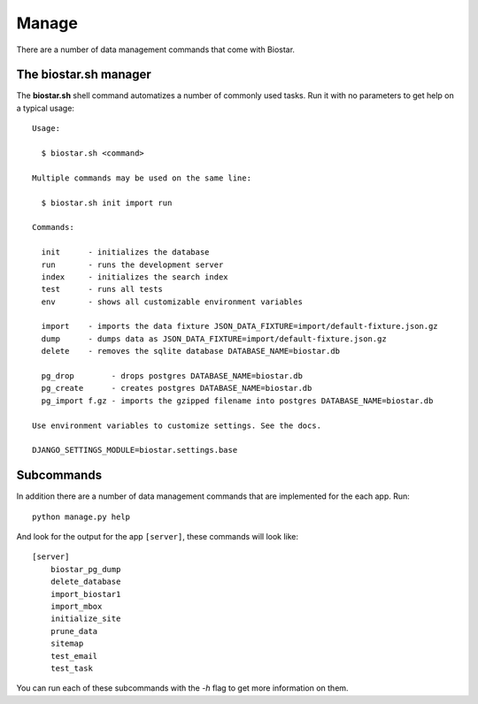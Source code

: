 Manage
======

There are a number of data management commands that come with Biostar.

The biostar.sh manager
----------------------

The **biostar.sh** shell command automatizes a number of commonly used tasks. Run it
with no parameters to get help on a typical usage::

    Usage:

      $ biostar.sh <command>

    Multiple commands may be used on the same line:

      $ biostar.sh init import run

    Commands:

      init      - initializes the database
      run       - runs the development server
      index     - initializes the search index
      test      - runs all tests
      env       - shows all customizable environment variables

      import    - imports the data fixture JSON_DATA_FIXTURE=import/default-fixture.json.gz
      dump      - dumps data as JSON_DATA_FIXTURE=import/default-fixture.json.gz
      delete    - removes the sqlite database DATABASE_NAME=biostar.db

      pg_drop        - drops postgres DATABASE_NAME=biostar.db
      pg_create      - creates postgres DATABASE_NAME=biostar.db
      pg_import f.gz - imports the gzipped filename into postgres DATABASE_NAME=biostar.db

    Use environment variables to customize settings. See the docs.

    DJANGO_SETTINGS_MODULE=biostar.settings.base

Subcommands
-----------

In addition there are a  number of data management commands that are implemented for the each app.
Run::

    python manage.py help

And look for the output for the app ``[server]``, these commands will look like::

    [server]
        biostar_pg_dump
        delete_database
        import_biostar1
        import_mbox
        initialize_site
        prune_data
        sitemap
        test_email
        test_task

You can run each of these subcommands with the `-h` flag to get more information on them.